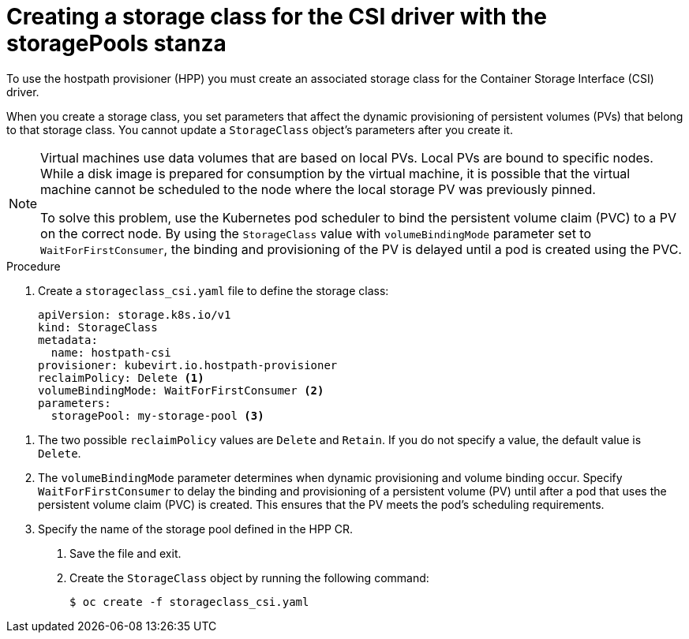 // Module included in the following assemblies:
//
// * virt/virtual_machines/virtual_disks/virt-configuring-local-storage-for-vms.adoc
// * virt/post_installation_configuration/virt-post-install-storage-config.adoc

:_content-type: PROCEDURE
[id="virt-creating-storage-class-csi-driver_{context}"]
= Creating a storage class for the CSI driver with the storagePools stanza

To use the hostpath provisioner (HPP) you must create an associated storage class for the Container Storage Interface (CSI) driver.

When you create a storage class, you set parameters that affect the dynamic provisioning of persistent volumes (PVs) that belong to that storage class. You cannot update a `StorageClass` object's parameters after you create it.

[NOTE]
====
Virtual machines use data volumes that are based on local PVs. Local PVs are bound to specific nodes. While a disk image is prepared for consumption by the virtual machine, it is possible that the virtual machine cannot be scheduled to the node where the local storage PV was previously pinned.

To solve this problem, use the Kubernetes pod scheduler to bind the persistent volume claim (PVC) to a PV on the correct node. By using the `StorageClass` value with `volumeBindingMode` parameter set to `WaitForFirstConsumer`, the binding and provisioning of the PV is delayed until a pod is created using the PVC.
====

.Procedure

. Create a `storageclass_csi.yaml` file to define the storage class:
+
[source,yaml]
----
apiVersion: storage.k8s.io/v1
kind: StorageClass
metadata:
  name: hostpath-csi
provisioner: kubevirt.io.hostpath-provisioner
reclaimPolicy: Delete <1>
volumeBindingMode: WaitForFirstConsumer <2>
parameters:
  storagePool: my-storage-pool <3>
----

<1> The two possible `reclaimPolicy` values are `Delete` and `Retain`. If you do not specify a value, the default value is `Delete`.
<2> The `volumeBindingMode` parameter determines when dynamic provisioning and volume binding occur. Specify `WaitForFirstConsumer` to delay the binding and provisioning of a persistent volume (PV) until after a pod that uses the persistent volume claim (PVC) is created. This ensures that the PV meets the pod's scheduling requirements.
<3> Specify the name of the storage pool defined in the HPP CR.

. Save the file and exit.

. Create the `StorageClass` object by running the following command:
+
[source,terminal]
----
$ oc create -f storageclass_csi.yaml
----

